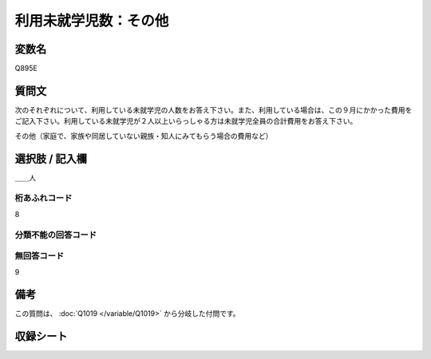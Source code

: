.. title:: Q895E
.. rst-class:: item

====================================================================================================
利用未就学児数：その他
====================================================================================================

.. rst-class:: varname

変数名
==================

Q895E

.. rst-class:: question

質問文
==================


次のそれぞれについて、利用している未就学児の人数をお答え下さい。また、利用している場合は、この９月にかかった費用をご記入下さい。利用している未就学児が２人以上いらっしゃる方は未就学児全員の合計費用をお答え下さい。


その他（家庭で、家族や同居していない親族・知人にみてもらう場合の費用など）



.. rst-class:: answer

選択肢 / 記入欄
======================

＿＿人



.. rst-class:: overflow

桁あふれコード
-------------------------------
8


.. rst-class:: not_classified

分類不能の回答コード
-------------------------------------
  


.. rst-class:: not_available

無回答コード
-------------------------------------
9


.. rst-class:: bikou

備考
==================
 
この質問は、 :doc:`Q1019 </variable/Q1019>` から分岐した付問です。


.. rst-class:: include_sheet

収録シート
=======================================
.. hlist::
   :columns: 3
   
   
   * p8_4
   
   * p9_4
   
   * p10_4
   
   * p11ab_4
   
   * p11c_4
   
   * p12_4
   
   * p13_4
   
   * p14_4
   
   * p15_4
   
   * p16abc_4
   
   * p16d_4
   
   * p17_4
   
   * p18_4
   
   * p19_4
   
   * p20_4
   
   * p21abcd_4
   
   * p21e_4
   
   * p22_4
   
   * p23_4
   
   * p24_4
   
   * p25_4
   
   * p26_4
   
   * p27_4
   
   * p28_4
   
   


.. index:: Q895E